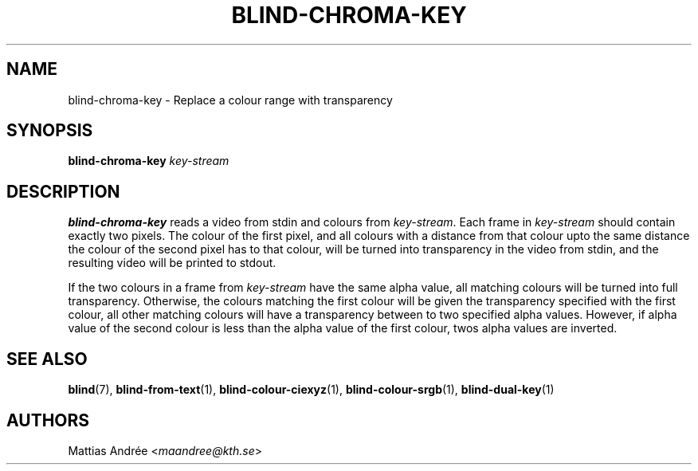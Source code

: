 .TH BLIND-CHROMA-KEY 1 blind
.SH NAME
blind-chroma-key - Replace a colour range with transparency
.SH SYNOPSIS
.B blind-chroma-key
.I key-stream
.SH DESCRIPTION
.B blind-chroma-key
reads a video from stdin and colours from
.IR key-stream .
Each frame in
.I key-stream
should contain exactly two pixels. The colour of
the first pixel, and all colours with a distance
from that colour upto the same distance the colour
of the second pixel has to that colour, will be
turned into transparency in the video from stdin,
and the resulting video will be printed to stdout.
.P
If the two colours in a frame from
.I key-stream
have the same alpha value, all matching colours
will be turned into full transparency. Otherwise,
the colours matching the first colour will be
given the transparency specified with the first
colour, all other matching colours will have
a transparency between to two specified alpha
values. However, if alpha value of the second
colour is less than the alpha value of the first
colour, twos alpha values are inverted.
.SH SEE ALSO
.BR blind (7),
.BR blind-from-text (1),
.BR blind-colour-ciexyz (1),
.BR blind-colour-srgb (1),
.BR blind-dual-key (1)
.SH AUTHORS
Mattias Andrée
.RI < maandree@kth.se >
